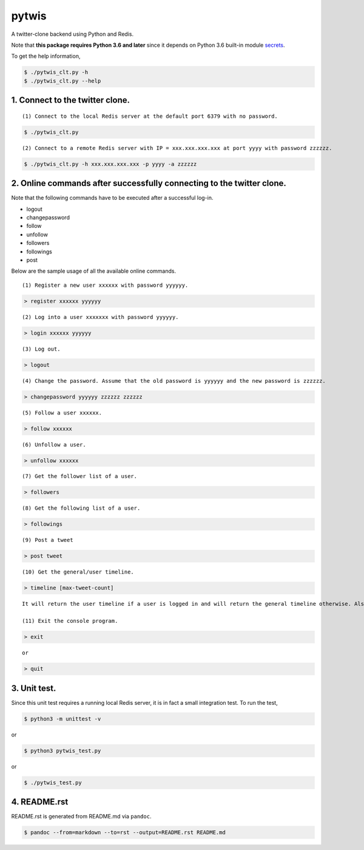 pytwis
======

A twitter-clone backend using Python and Redis.

Note that **this package requires Python 3.6 and later** since it
depends on Python 3.6 built-in module
`secrets <https://docs.python.org/3/library/secrets.html>`__.

To get the help information,

.. code:: bash

    $ ./pytwis_clt.py -h
    $ ./pytwis_clt.py --help

1. Connect to the twitter clone.
--------------------------------

::

    (1) Connect to the local Redis server at the default port 6379 with no password.

.. code:: bash

    $ ./pytwis_clt.py 

::

    (2) Connect to a remote Redis server with IP = xxx.xxx.xxx.xxx at port yyyy with password zzzzzz.

.. code:: bash

    $ ./pytwis_clt.py -h xxx.xxx.xxx.xxx -p yyyy -a zzzzzz

2. Online commands after successfully connecting to the twitter clone.
----------------------------------------------------------------------

Note that the following commands have to be executed after a successful
log-in.

-  logout
-  changepassword
-  follow
-  unfollow
-  followers
-  followings
-  post

Below are the sample usage of all the available online commands.

::

    (1) Register a new user xxxxxx with password yyyyyy.

.. code:: bash

    > register xxxxxx yyyyyy

::

    (2) Log into a user xxxxxxx with password yyyyyy.

.. code:: bash

    > login xxxxxx yyyyyy

::

    (3) Log out.

.. code:: bash

    > logout

::

    (4) Change the password. Assume that the old password is yyyyyy and the new password is zzzzzz.

.. code:: bash

    > changepassword yyyyyy zzzzzz zzzzzz

::

    (5) Follow a user xxxxxx.

.. code:: bash

    > follow xxxxxx

::

    (6) Unfollow a user.

.. code:: bash

    > unfollow xxxxxx

::

    (7) Get the follower list of a user.

.. code:: bash

    > followers

::

    (8) Get the following list of a user.

.. code:: bash

    > followings

::

    (9) Post a tweet

.. code:: bash

    > post tweet

::

    (10) Get the general/user timeline.

.. code:: bash

    > timeline [max-tweet-count]

::

    It will return the user timeline if a user is logged in and will return the general timeline otherwise. Also, it will return all the tweets in the timeline if max-tweet-count is not specified.

    (11) Exit the console program.

.. code:: bash

    > exit

::

    or 

.. code:: bash

    > quit

3. Unit test.
-------------

Since this unit test requires a running local Redis server, it is in
fact a small integration test. To run the test,

.. code:: bash

    $ python3 -m unittest -v

or

.. code:: bash

    $ python3 pytwis_test.py

or

.. code:: bash

    $ ./pytwis_test.py

4. README.rst
-------------

README.rst is generated from README.md via ``pandoc``.

.. code:: bash

    $ pandoc --from=markdown --to=rst --output=README.rst README.md


